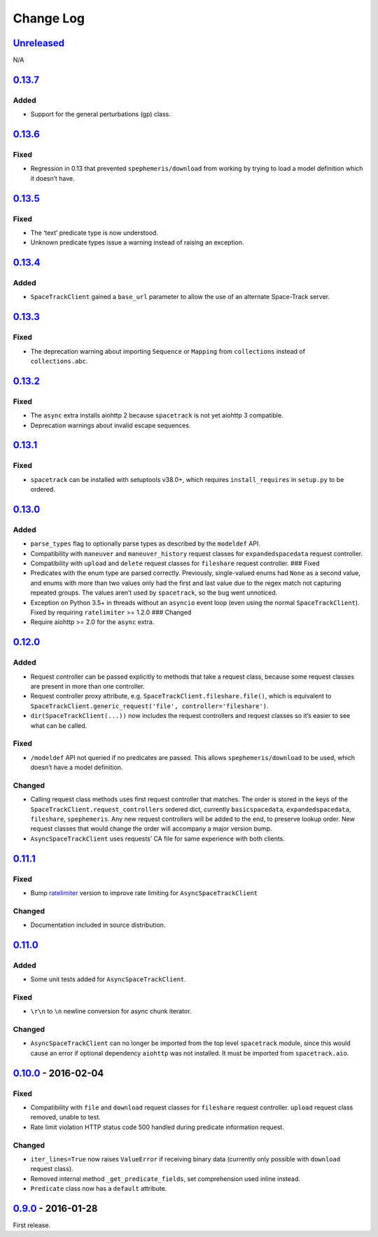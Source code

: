 Change Log
==========

.. _unreleasedunreleased:

`Unreleased <https://github.com/python-astrodynamics/spacetrack/compare/0.13.7...HEAD>`__
-----------------------------------------------------------------------------------------

N/A

`0.13.7 <https://github.com/python-astrodynamics/spacetrack/compare/0.13.6...0.13.7>`__
---------------------------------------------------------------------------------------

Added
~~~~~

-  Support for the general perturbations (gp) class.

.. _section-1:

`0.13.6 <https://github.com/python-astrodynamics/spacetrack/compare/0.13.5...0.13.6>`__
---------------------------------------------------------------------------------------

Fixed
~~~~~

-  Regression in 0.13 that prevented ``spephemeris/download`` from
   working by trying to load a model definition which it doesn’t have.

.. _section-2:

`0.13.5 <https://github.com/python-astrodynamics/spacetrack/compare/0.13.4...0.13.5>`__
---------------------------------------------------------------------------------------

.. _fixed-1:

Fixed
~~~~~

-  The ‘text’ predicate type is now understood.
-  Unknown predicate types issue a warning instead of raising an
   exception.

.. _section-3:

`0.13.4 <https://github.com/python-astrodynamics/spacetrack/compare/0.13.3...0.13.4>`__
---------------------------------------------------------------------------------------

.. _added-1:

Added
~~~~~

-  ``SpaceTrackClient`` gained a ``base_url`` parameter to allow the use
   of an alternate Space-Track server.

.. _section-4:

`0.13.3 <https://github.com/python-astrodynamics/spacetrack/compare/0.13.2...0.13.3>`__
---------------------------------------------------------------------------------------

.. _fixed-2:

Fixed
~~~~~

-  The deprecation warning about importing ``Sequence`` or ``Mapping``
   from ``collections`` instead of ``collections.abc``.

.. _section-5:

`0.13.2 <https://github.com/python-astrodynamics/spacetrack/compare/0.13.1...0.13.2>`__
---------------------------------------------------------------------------------------

.. _fixed-3:

Fixed
~~~~~

-  The ``async`` extra installs aiohttp 2 because ``spacetrack`` is not
   yet aiohttp 3 compatible.
-  Deprecation warnings about invalid escape sequences.

.. _section-6:

`0.13.1 <https://github.com/python-astrodynamics/spacetrack/compare/0.13.0...0.13.1>`__
---------------------------------------------------------------------------------------

.. _fixed-4:

Fixed
~~~~~

-  ``spacetrack`` can be installed with setuptools v38.0+, which
   requires ``install_requires`` in ``setup.py`` to be ordered.

.. _section-7:

`0.13.0 <https://github.com/python-astrodynamics/spacetrack/compare/0.12.0...0.13.0>`__
---------------------------------------------------------------------------------------

.. _added-2:

Added
~~~~~

-  ``parse_types`` flag to optionally parse types as described by the
   ``modeldef`` API.
-  Compatibility with ``maneuver`` and ``maneuver_history`` request
   classes for ``expandedspacedata`` request controller.
-  Compatibility with ``upload`` and ``delete`` request classes for
   ``fileshare`` request controller. ### Fixed
-  Predicates with the enum type are parsed correctly. Previously,
   single-valued enums had ``None`` as a second value, and enums with
   more than two values only had the first and last value due to the
   regex match not capturing repeated groups. The values aren’t used by
   ``spacetrack``, so the bug went unnoticed.
-  Exception on Python 3.5+ in threads without an ``asyncio`` event loop
   (even using the normal ``SpaceTrackClient``). Fixed by requiring
   ``ratelimiter`` >= 1.2.0 ### Changed
-  Require aiohttp >= 2.0 for the ``async`` extra.

.. _section-8:

`0.12.0 <https://github.com/python-astrodynamics/spacetrack/compare/0.11.1...0.12.0>`__
---------------------------------------------------------------------------------------

.. _added-3:

Added
~~~~~

-  Request controller can be passed explicitly to methods that take a
   request class, because some request classes are present in more than
   one controller.
-  Request controller proxy attribute,
   e.g. ``SpaceTrackClient.fileshare.file()``, which is equivalent to
   ``SpaceTrackClient.generic_request('file', controller='fileshare')``.
-  ``dir(SpaceTrackClient(...))`` now includes the request controllers
   and request classes so it’s easier to see what can be called.

.. _fixed-5:

Fixed
~~~~~

-  ``/modeldef`` API not queried if no predicates are passed. This
   allows ``spephemeris/download`` to be used, which doesn’t have a
   model definition.

Changed
~~~~~~~

-  Calling request class methods uses first request controller that
   matches. The order is stored in the keys of the
   ``SpaceTrackClient.request_controllers`` ordered dict, currently
   ``basicspacedata``, ``expandedspacedata``, ``fileshare``,
   ``spephemeris``. Any new request controllers will be added to the
   end, to preserve lookup order. New request classes that would change
   the order will accompany a major version bump.
-  ``AsyncSpaceTrackClient`` uses requests’ CA file for same experience
   with both clients.

.. _section-9:

`0.11.1 <https://github.com/python-astrodynamics/spacetrack/compare/0.11.0...0.11.1>`__
---------------------------------------------------------------------------------------

.. _fixed-6:

Fixed
~~~~~

-  Bump `ratelimiter <https://pypi.python.org/pypi/ratelimiter>`__
   version to improve rate limiting for ``AsyncSpaceTrackClient``

.. _changed-1:

Changed
~~~~~~~

-  Documentation included in source distribution.

.. _section-10:

`0.11.0 <https://github.com/python-astrodynamics/spacetrack/compare/0.10.0...0.11.0>`__
---------------------------------------------------------------------------------------

.. _added-4:

Added
~~~~~

-  Some unit tests added for ``AsyncSpaceTrackClient``.

.. _fixed-7:

Fixed
~~~~~

-  ``\r\n`` to ``\n`` newline conversion for async chunk iterator.

.. _changed-2:

Changed
~~~~~~~

-  ``AsyncSpaceTrackClient`` can no longer be imported from the top
   level ``spacetrack`` module, since this would cause an error if
   optional dependency ``aiohttp`` was not installed. It must be
   imported from ``spacetrack.aio``.

.. _section-11:

`0.10.0 <https://github.com/python-astrodynamics/spacetrack/compare/0.9.0...0.10.0>`__ - 2016-02-04
---------------------------------------------------------------------------------------------------

.. _fixed-8:

Fixed
~~~~~

-  Compatibility with ``file`` and ``download`` request classes for
   ``fileshare`` request controller. ``upload`` request class removed,
   unable to test.
-  Rate limit violation HTTP status code 500 handled during predicate
   information request.

.. _changed-3:

Changed
~~~~~~~

-  ``iter_lines=True`` now raises ``ValueError`` if receiving binary
   data (currently only possible with ``download`` request class).
-  Removed internal method ``_get_predicate_fields``, set comprehension
   used inline instead.
-  ``Predicate`` class now has a ``default`` attribute.

.. _section-12:

`0.9.0 <https://github.com/python-astrodynamics/spacetrack/compare/e5fc088a96ec1557d44931e00500cdcef8349fad...0.9.0>`__ - 2016-01-28
------------------------------------------------------------------------------------------------------------------------------------

First release.
